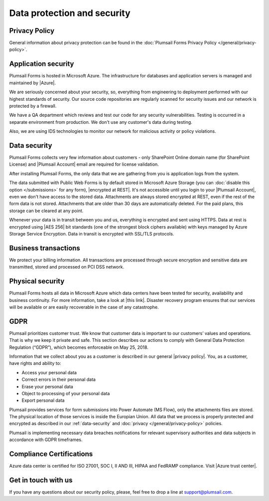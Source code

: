 Data protection and security
==============================

Privacy Policy
------------------------------
General information about privacy protection can be found in the :doc:`Plumsail Forms Privacy Policy </general/privacy-policy>`.

Application security
------------------------------
Plumsail Forms is hosted in Microsoft Azure. The infrastructure for databases and application servers is managed and maintained by |Azure|.

We are seriously concerned about your security, so, everything from engineering to deployment performed with our highest standards of security. 
Our source code repositories are regularly scanned for security issues and our network is protected by a firewall.

We have a QA department which reviews and test our code for any security vulnerabilities. 
Testing is occurred in a separate environment from production. We don't use any customer's data during testing.

Also, we are using IDS technologies to monitor our network for malicious activity or policy violations.

.. |Azure| raw:: html

   <a href="https://www.microsoft.com/en-us/trustcenter/Security/AzureSecurity" target="_blank">Azure</a>

.. _data-security:

Data security
------------------------------
Plumsail Forms collects very few information about customers - 
only SharePoint Online domain name (for SharePoint License) and |Plumsail Account| email are required for license validation.

After installing Plumsail Forms, the only data that we are gathering from you is application logs from the system.

The data submitted with Public Web Forms is by default stored in Microsoft Azure Storage (you can :doc:`disable this option </submissions>` for any form), |encrypted at REST|. It's not accessible until you login to your |Plumsail Account|, even we don't have access to the stored data. 
Attachments are always stored encrypted at REST, even if the rest of the form data is not stored. Attachments that are older than 30 days are automatically deleted. For the paid plans, this storage can be cleared at any point.

Whenever your data is in transit between you and us, everything is encrypted and sent using HTTPS. Data at rest is encrypted using |AES 256| bit standards (one of the strongest block ciphers available) 
with keys managed by Azure Storage Service Encryption. Data in transit is encrypted with SSL/TLS protocols.

.. |encrypted at REST| raw:: html

   <a href="https://docs.microsoft.com/en-us/azure/security/azure-security-encryption-atrest" target="_blank">encrypted at REST</a>

.. |Plumsail Account| raw:: html

   <a href="https://account.plumsail.com/" target="_blank">Plumsail Account</a>

.. |AES 256| raw:: html

   <a href="https://en.wikipedia.org/wiki/Advanced_Encryption_Standard" target="_blank">AES 256</a>

Business transactions
------------------------------
We protect your billing information. 
All transactions are processed through secure encryption and sensitive data are transmitted, stored and processed on PCI DSS network.

Physical security
------------------------------
Plumsail Forms hosts all data in Microsoft Azure which data centers have been tested for security, availability and business continuity. 
For more information, take a look at |this link|. 
Disaster recovery program ensures that our services will be available or are easily recoverable in the case of any catastrophe.

.. |this link| raw:: html

   <a href="https://www.microsoft.com/en-us/trustcenter/security/azure-security" target="_blank">this link</a>

.. |Disaster recovery program| raw:: html

   <a href="https://azure.microsoft.com/en-us/documentation/articles/resiliency-disaster-recovery-high-availability-azure-applications/" target="_blank">Disaster recovery program</a>

GDPR
------------------------------
Plumsail prioritizes customer trust. We know that customer data is important to our customers’ values and operations. 
That is why we keep it private and safe. 
This section describes our actions to comply with General Data Protection Regulation (“GDPR”), which becomes enforceable on May 25, 2018.

Information that we collect about you as a customer is described in our general |privacy policy|. You, as a customer, have rights and ability to:

- Access your personal data
- Correct errors in their personal data
- Erase your personal data
- Object to processing of your personal data
- Export personal data

Plumsail provides services for form submissions into Power Automate (MS Flow), only the attachments files are stored.
The physical location of those services is inside the Europian Union. 
All data that we process is properly protected and encrypted as described in our :ref:`data-security` and :doc:`privacy </general/privacy-policy>` policies.

Plumsail is implementing necessary data breaches notifications for relevant supervisory authorities and data subjects in accordance with GDPR timeframes.

.. |privacy policy| raw:: html

   <a href="https://plumsail.com/privacy-policy/" target="_blank">privacy policy</a>

Compliance Certifications
------------------------------
Azure data center is certified for ISO 27001, SOC I, II AND III, HIPAA and FedRAMP compliance. Visit |Azure trust center|.

.. |Azure trust center| raw:: html

   <a href="https://azure.microsoft.com/en-us/support/trust-center/" target="_blank">Azure trust center</a>

Get in touch with us
------------------------------
If you have any questions about our security policy, please, feel free to drop a line at support@plumsail.com.
